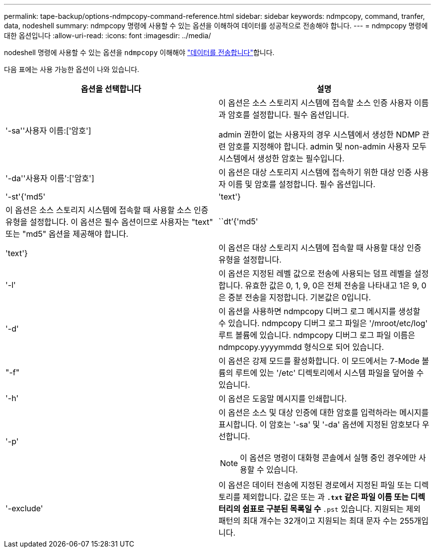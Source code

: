---
permalink: tape-backup/options-ndmpcopy-command-reference.html 
sidebar: sidebar 
keywords: ndmpcopy, command, tranfer, data, nodeshell 
summary: ndmpcopy 명령에 사용할 수 있는 옵션을 이해하여 데이터를 성공적으로 전송해야 합니다. 
---
= ndmpcopy 명령에 대한 옵션입니다
:allow-uri-read: 
:icons: font
:imagesdir: ../media/


[role="lead"]
nodeshell 명령에 사용할 수 있는 옵션을 `ndmpcopy` 이해해야 link:transfer-data-ndmpcopy-task.html["데이터를 전송합니다"]합니다.

다음 표에는 사용 가능한 옵션이 나와 있습니다.

|===
| 옵션을 선택합니다 | 설명 


 a| 
'-sa''사용자 이름:['암호']
 a| 
이 옵션은 소스 스토리지 시스템에 접속할 소스 인증 사용자 이름과 암호를 설정합니다. 필수 옵션입니다.

admin 권한이 없는 사용자의 경우 시스템에서 생성한 NDMP 관련 암호를 지정해야 합니다. admin 및 non-admin 사용자 모두 시스템에서 생성한 암호는 필수입니다.



 a| 
'-da''사용자 이름':['암호']
 a| 
이 옵션은 대상 스토리지 시스템에 접속하기 위한 대상 인증 사용자 이름 및 암호를 설정합니다. 필수 옵션입니다.



 a| 
'-st'{'md5'|'text'}
 a| 
이 옵션은 소스 스토리지 시스템에 접속할 때 사용할 소스 인증 유형을 설정합니다. 이 옵션은 필수 옵션이므로 사용자는 "text" 또는 "md5" 옵션을 제공해야 합니다.



 a| 
``dt’{'md5'|'text'}
 a| 
이 옵션은 대상 스토리지 시스템에 접속할 때 사용할 대상 인증 유형을 설정합니다.



 a| 
'-l'
 a| 
이 옵션은 지정된 레벨 값으로 전송에 사용되는 덤프 레벨을 설정합니다. 유효한 값은 0, 1, 9, 0은 전체 전송을 나타내고 1은 9, 0은 증분 전송을 지정합니다. 기본값은 0입니다.



 a| 
'-d'
 a| 
이 옵션을 사용하면 ndmpcopy 디버그 로그 메시지를 생성할 수 있습니다. ndmpcopy 디버그 로그 파일은 '/mroot/etc/log' 루트 볼륨에 있습니다. ndmpcopy 디버그 로그 파일 이름은 ndmpcopy.yyyymmdd 형식으로 되어 있습니다.



 a| 
"-f"
 a| 
이 옵션은 강제 모드를 활성화합니다. 이 모드에서는 7-Mode 볼륨의 루트에 있는 '/etc' 디렉토리에서 시스템 파일을 덮어쓸 수 있습니다.



 a| 
'-h'
 a| 
이 옵션은 도움말 메시지를 인쇄합니다.



 a| 
'-p'
 a| 
이 옵션은 소스 및 대상 인증에 대한 암호를 입력하라는 메시지를 표시합니다. 이 암호는 '-sa' 및 '-da' 옵션에 지정된 암호보다 우선합니다.

[NOTE]
====
이 옵션은 명령이 대화형 콘솔에서 실행 중인 경우에만 사용할 수 있습니다.

====


 a| 
'-exclude'
 a| 
이 옵션은 데이터 전송에 지정된 경로에서 지정된 파일 또는 디렉토리를 제외합니다. 값은 또는 과 `*.txt` 같은 파일 이름 또는 디렉터리의 쉼표로 구분된 목록일 수 `*.pst` 있습니다. 지원되는 제외 패턴의 최대 개수는 32개이고 지원되는 최대 문자 수는 255개입니다.

|===